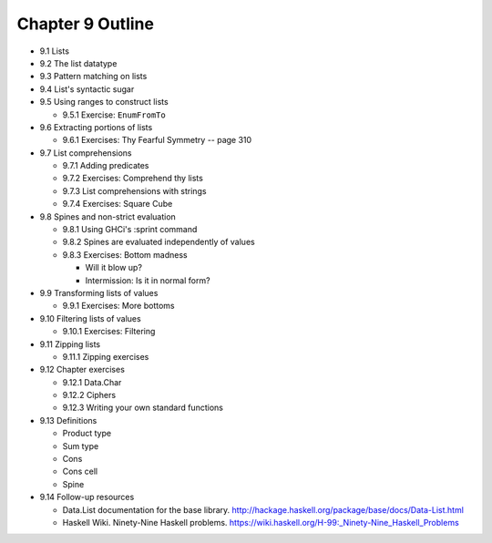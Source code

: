 *******************
 Chapter 9 Outline
*******************

* 9.1 Lists
* 9.2 The list datatype
* 9.3 Pattern matching on lists
* 9.4 List's syntactic sugar
* 9.5 Using ranges to construct lists

  * 9.5.1 Exercise: ``EnumFromTo``

* 9.6 Extracting portions of lists

  * 9.6.1 Exercises: Thy Fearful Symmetry -- page 310

* 9.7 List comprehensions

  * 9.7.1 Adding predicates
  * 9.7.2 Exercises: Comprehend thy lists
  * 9.7.3 List comprehensions with strings
  * 9.7.4 Exercises: Square Cube

* 9.8 Spines and non-strict evaluation

  * 9.8.1 Using GHCi's :sprint command
  * 9.8.2 Spines are evaluated independently of values
  * 9.8.3 Exercises: Bottom madness

    * Will it blow up?
    * Intermission: Is it in normal form?

* 9.9 Transforming lists of values

  * 9.9.1 Exercises: More bottoms

* 9.10 Filtering lists of values

  * 9.10.1 Exercises: Filtering

* 9.11 Zipping lists

  * 9.11.1 Zipping exercises

* 9.12 Chapter exercises

  * 9.12.1 Data.Char
  * 9.12.2 Ciphers
  * 9.12.3 Writing your own standard functions

* 9.13 Definitions

  * Product type
  * Sum type
  * Cons
  * Cons cell
  * Spine

* 9.14 Follow-up resources

  * Data.List documentation for the base library.  http://hackage.haskell.org/package/base/docs/Data-List.html
  * Haskell Wiki. Ninety-Nine Haskell problems.  https://wiki.haskell.org/H-99:_Ninety-Nine_Haskell_Problems
